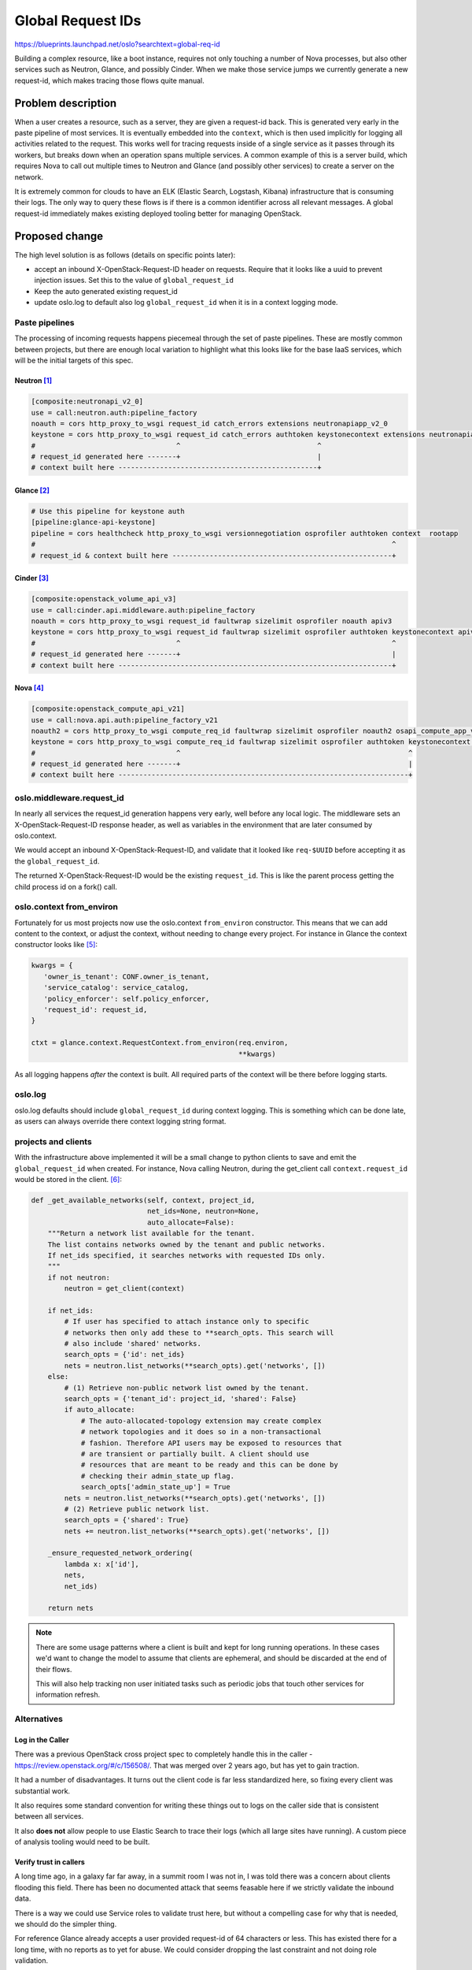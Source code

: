 ====================
 Global Request IDs
====================

https://blueprints.launchpad.net/oslo?searchtext=global-req-id

Building a complex resource, like a boot instance, requires not only
touching a number of Nova processes, but also other services such as
Neutron, Glance, and possibly Cinder. When we make those service jumps
we currently generate a new request-id, which makes tracing those
flows quite manual.

Problem description
===================

When a user creates a resource, such as a server, they are given a
request-id back. This is generated very early in the paste pipeline of
most services. It is eventually embedded into the ``context``, which
is then used implicitly for logging all activities related to the
request. This works well for tracing requests inside of a single
service as it passes through its workers, but breaks down when an
operation spans multiple services. A common example of this is a
server build, which requires Nova to call out multiple times to
Neutron and Glance (and possibly other services) to create a server on
the network.

It is extremely common for clouds to have an ELK (Elastic Search,
Logstash, Kibana) infrastructure that is consuming their logs. The
only way to query these flows is if there is a common identifier
across all relevant messages. A global request-id immediately makes
existing deployed tooling better for managing OpenStack.

Proposed change
===============

The high level solution is as follows (details on specific points
later):

- accept an inbound X-OpenStack-Request-ID header on requests. Require
  that it looks like a uuid to prevent injection issues. Set this to
  the value of ``global_request_id``
- Keep the auto generated existing request_id
- update oslo.log to default also log ``global_request_id`` when it is
  in a context logging mode.


Paste pipelines
---------------

The processing of incoming requests happens piecemeal through the set
of paste pipelines. These are mostly common between projects, but
there are enough local variation to highlight what this looks like for
the base IaaS services, which will be the initial targets of this spec.

Neutron [#f1]_
~~~~~~~~~~~~~~

.. code-block:: ini

   [composite:neutronapi_v2_0]
   use = call:neutron.auth:pipeline_factory
   noauth = cors http_proxy_to_wsgi request_id catch_errors extensions neutronapiapp_v2_0
   keystone = cors http_proxy_to_wsgi request_id catch_errors authtoken keystonecontext extensions neutronapiapp_v2_0
   #                                  ^                                 ^
   # request_id generated here -------+                                 |
   # context built here ------------------------------------------------+

Glance [#f2]_
~~~~~~~~~~~~~

.. code-block:: ini

   # Use this pipeline for keystone auth
   [pipeline:glance-api-keystone]
   pipeline = cors healthcheck http_proxy_to_wsgi versionnegotiation osprofiler authtoken context  rootapp
   #                                                                                      ^
   # request_id & context built here -----------------------------------------------------+

Cinder [#f3]_
~~~~~~~~~~~~~

.. code-block:: ini

   [composite:openstack_volume_api_v3]
   use = call:cinder.api.middleware.auth:pipeline_factory
   noauth = cors http_proxy_to_wsgi request_id faultwrap sizelimit osprofiler noauth apiv3
   keystone = cors http_proxy_to_wsgi request_id faultwrap sizelimit osprofiler authtoken keystonecontext apiv3
   #                                  ^                                                   ^
   # request_id generated here -------+                                                   |
   # context built here ------------------------------------------------------------------+

Nova [#f4]_
~~~~~~~~~~~

.. code-block:: ini

   [composite:openstack_compute_api_v21]
   use = call:nova.api.auth:pipeline_factory_v21
   noauth2 = cors http_proxy_to_wsgi compute_req_id faultwrap sizelimit osprofiler noauth2 osapi_compute_app_v21
   keystone = cors http_proxy_to_wsgi compute_req_id faultwrap sizelimit osprofiler authtoken keystonecontext osapi_compute_app_v21
   #                                  ^                                                       ^
   # request_id generated here -------+                                                       |
   # context built here ----------------------------------------------------------------------+


oslo.middleware.request_id
--------------------------

In nearly all services the request_id generation happens very early,
well before any local logic. The middleware sets an
X-OpenStack-Request-ID response header, as well as variables in the
environment that are later consumed by oslo.context.

We would accept an inbound X-OpenStack-Request-ID, and validate that
it looked like ``req-$UUID`` before accepting it as the
``global_request_id``.

The returned X-OpenStack-Request-ID would be the existing
``request_id``. This is like the parent process getting the child
process id on a fork() call.

oslo.context from_environ
-------------------------

Fortunately for us most projects now use the oslo.context
``from_environ`` constructor. This means that we can add content to
the context, or adjust the context, without needing to change every
project. For instance in Glance the context constructor looks like
[#f5]_:

.. code-block:: python

   kwargs = {
      'owner_is_tenant': CONF.owner_is_tenant,
      'service_catalog': service_catalog,
      'policy_enforcer': self.policy_enforcer,
      'request_id': request_id,
   }

   ctxt = glance.context.RequestContext.from_environ(req.environ,
                                                     **kwargs)

As all logging happens *after* the context is built. All required
parts of the context will be there before logging starts.

oslo.log
--------

oslo.log defaults should include ``global_request_id`` during context
logging. This is something which can be done late, as users can always
override there context logging string format.

projects and clients
--------------------

With the infrastructure above implemented it will be a small change to
python clients to save and emit the ``global_request_id`` when
created. For instance, Nova calling Neutron, during the get_client
call ``context.request_id`` would be stored in the client. [#f6]_:

.. code-block:: python


    def _get_available_networks(self, context, project_id,
                                net_ids=None, neutron=None,
                                auto_allocate=False):
        """Return a network list available for the tenant.
        The list contains networks owned by the tenant and public networks.
        If net_ids specified, it searches networks with requested IDs only.
        """
        if not neutron:
            neutron = get_client(context)

        if net_ids:
            # If user has specified to attach instance only to specific
            # networks then only add these to **search_opts. This search will
            # also include 'shared' networks.
            search_opts = {'id': net_ids}
            nets = neutron.list_networks(**search_opts).get('networks', [])
        else:
            # (1) Retrieve non-public network list owned by the tenant.
            search_opts = {'tenant_id': project_id, 'shared': False}
            if auto_allocate:
                # The auto-allocated-topology extension may create complex
                # network topologies and it does so in a non-transactional
                # fashion. Therefore API users may be exposed to resources that
                # are transient or partially built. A client should use
                # resources that are meant to be ready and this can be done by
                # checking their admin_state_up flag.
                search_opts['admin_state_up'] = True
            nets = neutron.list_networks(**search_opts).get('networks', [])
            # (2) Retrieve public network list.
            search_opts = {'shared': True}
            nets += neutron.list_networks(**search_opts).get('networks', [])

        _ensure_requested_network_ordering(
            lambda x: x['id'],
            nets,
            net_ids)

        return nets

.. note::

   There are some usage patterns where a client is built and kept for
   long running operations. In these cases we'd want to change the
   model to assume that clients are ephemeral, and should be discarded
   at the end of their flows.

   This will also help tracking non user initiated tasks such as
   periodic jobs that touch other services for information refresh.


Alternatives
------------

Log in the Caller
~~~~~~~~~~~~~~~~~

There was a previous OpenStack cross project spec to completely handle
this in the caller - https://review.openstack.org/#/c/156508/. That
was merged over 2 years ago, but has yet to gain traction.

It had a number of disadvantages. It turns out the client code is far
less standardized here, so fixing every client was substantial
work.

It also requires some standard convention for writing these things out
to logs on the caller side that is consistent between all services.

It also **does not** allow people to use Elastic Search to trace their
logs (which all large sites have running). A custom piece of analysis
tooling would need to be built.

Verify trust in callers
~~~~~~~~~~~~~~~~~~~~~~~

A long time ago, in a galaxy far far away, in a summit room I was not
in, I was told there was a concern about clients flooding this
field. There has been no documented attack that seems feasable here if
we strictly validate the inbound data.

There is a way we could use Service roles to validate trust here, but
without a compelling case for why that is needed, we should do the
simpler thing.

For reference Glance already accepts a user provided request-id of 64
characters or less. This has existed there for a long time, with no
reports as to yet for abuse. We could consider dropping the last
constraint and not doing role validation.


Swift multipart transaction id
~~~~~~~~~~~~~~~~~~~~~~~~~~~~~~

Swift has a related approach where their transaction id, which is a
multipart id that includes a piece generated by the server on inbound
request, a timestamp piece, a fixed server piece (for tracking
multiple clusters), and a user provided piece. Swift is not currently
using any of the above oslo infrastructure, and targets syslog as
their primary logging mechanism.

While there are interesting bits in this approach, it's a less
straight forward chunk of work to transition to, given the oslo
components. Also, oslo.log has many structured log back ends (like
json stream, fluentd, and systemd journal) where we really would want
the global and local as separate fields so there is no heuristic
parsing required.

Impact on Existing APIs
-----------------------

oslo.middleware request_id contract will change so that it accepts an
inbound header, and sets a second env variable. Both are backwards
compatible.

oslo.context will accept a new local_request_id. This requires
plumbing local_request_id into all calls that take request_id. This
looks fully backwards compatible.

oslo.log will need to be adjusted to support logging both
request_ids. It should probably be enabled to do that by default,
though log_context string is a user configured variable, so they can
set whatever site local format works for them. An upgrade release note
would be appropriate when this happens.

Security impact
---------------

There previously was a concern about trusting request ids from the
user. It is an inbound piece of user data, so care should be taken.

* Ensure it is not allowed to be so big as to create a DOS vector
  (size validation)
* Ensure that it is not a possible code injection vector (strict
  validation)

These items can be handled with strict validation of the content that
it looks like a valid uuid.


Performance Impact
------------------

Minimal. This is a few extra lines of instruction in existing through
paths. No expensive activity is done in this new code.

Configuration Impact
--------------------

The only configuration impact will be on the oslo.log context string.

Developer Impact
----------------

Developers will now have much easier tracing of build requests in
their devstack environments!

Testing Impact
--------------

Unit tests provided with various oslo components.

Implementation
==============

Assignee(s)
-----------

Primary assignee:
  sdague

Other contributors:
  None

.. note::

   Could definitely use help to get this through the gauntlet, there
   are lots of little patches here to get right.

Milestones
----------

Target Milestone for completion: TBD

Work Items
----------

TBD

Documentation Impact
====================

TBD - but presumably some updates to operators guide on tracing across
services.

Dependencies
============

None

References
==========

.. [#f1] https://github.com/openstack/neutron/blob/5691f29e8fd1212bb22b1a48d32dbbddf7e0587d/etc/api-paste.ini#L6-L9
.. [#f2] https://github.com/openstack/glance/blob/5caf1c739e190338e87be8bcd880cb88b0920299/etc/glance-api-paste.ini#L13-L15
.. [#f3] https://github.com/openstack/cinder/blob/81ece6a9f2ac9b4ff3efe304bab847006f8b0aef/etc/cinder/api-paste.ini#L24-L28
.. [#f4] https://github.com/openstack/nova/blob/c2c6960e374351b3ce1b43a564b57e14b54c4877/etc/nova/api-paste.ini#L29-L32
.. [#f5]
   https://github.com/openstack/glance/blob/70d51c7c5c09b070588041a65905eba789ae871b/glance/api/middleware/context.py#L179-L187
.. [#f6] https://github.com/openstack/nova/blob/c2c6960e374351b3ce1b43a564b57e14b54c4877/nova/network/neutronv2/api.py#L317-L354


.. note::

  This work is licensed under a Creative Commons Attribution 3.0
  Unported License.
  http://creativecommons.org/licenses/by/3.0/legalcode

